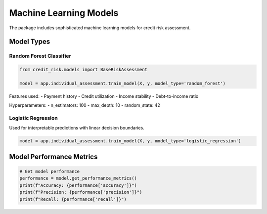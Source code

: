 Machine Learning Models
===================

The package includes sophisticated machine learning models for credit risk assessment.

Model Types
----------

Random Forest Classifier
^^^^^^^^^^^^^^^^^^^^
.. code-block:: python

    from credit_risk.models import BaseRiskAssessment
    
    model = app.individual_assessment.train_model(X, y, model_type='random_forest')
    
Features used:
- Payment history
- Credit utilization
- Income stability
- Debt-to-income ratio

Hyperparameters:
- n_estimators: 100
- max_depth: 10
- random_state: 42

Logistic Regression
^^^^^^^^^^^^^^^^
Used for interpretable predictions with linear decision boundaries.

.. code-block:: python

    model = app.individual_assessment.train_model(X, y, model_type='logistic_regression')

Model Performance Metrics
--------------------

.. code-block:: python

    # Get model performance
    performance = model.get_performance_metrics()
    print(f"Accuracy: {performance['accuracy']}")
    print(f"Precision: {performance['precision']}")
    print(f"Recall: {performance['recall']}")
